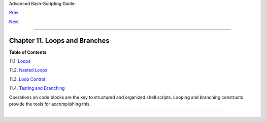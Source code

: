 Advanced Bash-Scripting Guide:

`Prev <parameter-substitution.html>`__

`Next <loops1.html>`__

--------------

Chapter 11. Loops and Branches
==============================

+--------------------+--------------------+--------------------+--------------------+
|                    |
| **                 |
| *What needs this   |
| iteration, woman?* |
|                    |
| *--Shakespeare,    |
| ``Othello``*       |
+--------------------+--------------------+--------------------+--------------------+

**Table of Contents**

11.1. `Loops <loops1.html>`__

11.2. `Nested Loops <nestedloops.html>`__

11.3. `Loop Control <loopcontrol.html>`__

11.4. `Testing and Branching <testbranch.html>`__

Operations on code blocks are the key to structured and organized shell
scripts. Looping and branching constructs provide the tools for
accomplishing this.

--------------

+--------------------------+--------------------------+--------------------------+
| `Prev <parameter-substit | Parameter Substitution   |
| ution.html>`__           | `Up <part3.html>`__      |
| `Home <index.html>`__    | Loops                    |
| `Next <loops1.html>`__   |                          |
+--------------------------+--------------------------+--------------------------+

